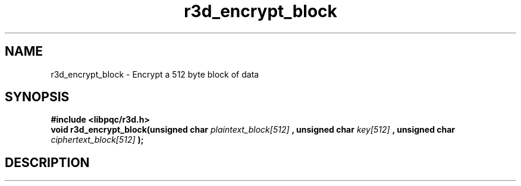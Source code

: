.TH r3d_encrypt_block "3" "7 October 2017"
.SH NAME
r3d_encrypt_block - Encrypt a 512 byte block of data

.SH SYNOPSIS
.B #include <libpqc/r3d.h>
.br
.B void r3d_encrypt_block(unsigned char
\fIplaintext_block[512]\fR
.B , unsigned char
\fIkey[512]\fR
.B , unsigned char
\fIciphertext_block[512]\fR
.B );

.SH DESCRIPTION
